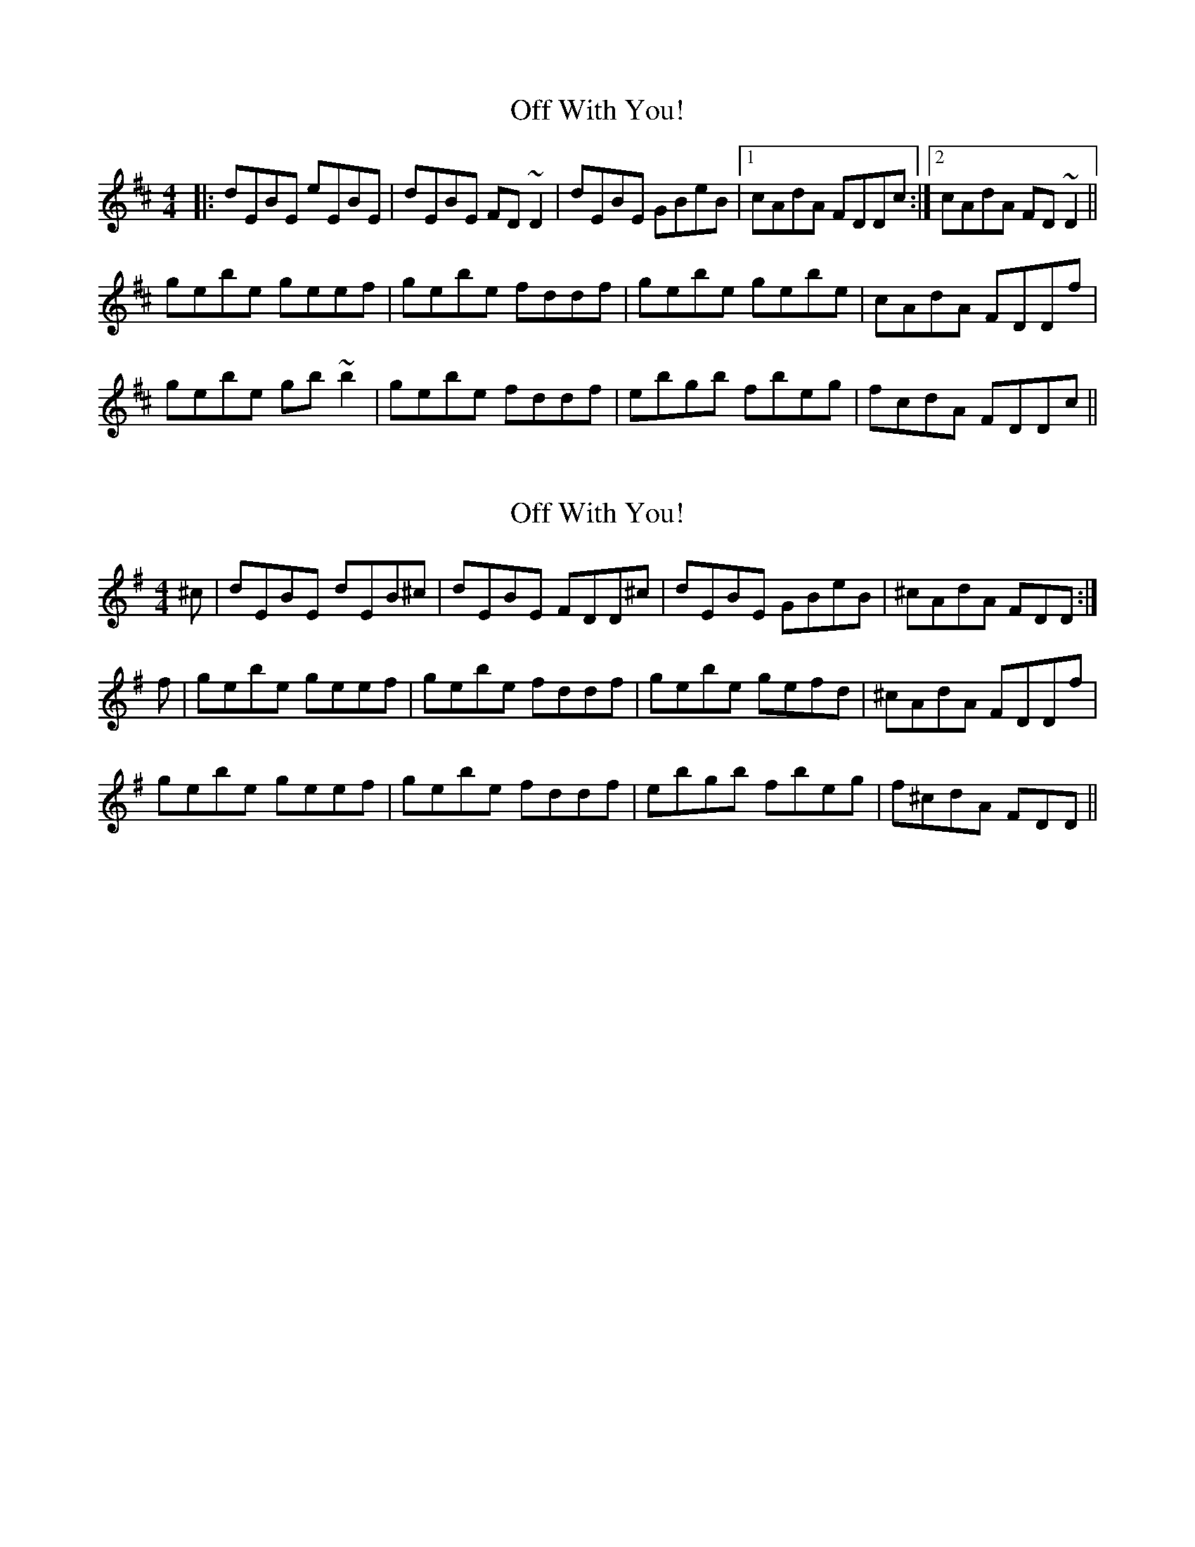 X: 1
T: Off With You!
Z: Josh Kane
S: https://thesession.org/tunes/694#setting694
R: reel
M: 4/4
L: 1/8
K: Edor
|: dEBE eEBE | dEBE FD~D2 | dEBE GBeB |1 cAdA FDDc :|2 cAdA FD~D2 ||
gebe geef | gebe fddf | gebe gebe | cAdA FDDf |
gebe gb~b2 | gebe fddf | ebgb fbeg | fcdA FDDc ||
X: 2
T: Off With You!
Z: javivr
S: https://thesession.org/tunes/694#setting13752
R: reel
M: 4/4
L: 1/8
K: Emin
^c|dEBE dEB^c | dEBE FDD^c| dEBE GBeB | ^cAdA FDD :|f|gebe geef | gebe fddf | gebe gefd | ^cAdA FDDf |gebe geef | gebe fddf | ebgb fbeg | f^cdA FDD ||
X: 3
T: Off With You!
Z: birlibirdie
S: https://thesession.org/tunes/694#setting13753
R: reel
M: 4/4
L: 1/8
K: Bmin
dEBE eEBE | dEBE FDD/D/D | dEBE GBeB |1 cAdA FDDc :|2 cAdA FDD/D/D ||GEBE GEEF | GEBE FDDF | GEBE GEBe | cAdA FDDF |GEBE GBB/B/B | GEBE FDDF | EBGB FBEG | FcdA FDDc ||gAeA aAeA | gAeA BGG/G/G | gAeA ceae |1 fdgd BGGf :|2 fdgd BGG/G/G ||cAeA cAAB | cAeA BGGB | cAeA cAea | fdgd BGGB |cAeA cee/e/e | cAeA BGGB | Aece BeAc | Bfgd BGGf ||aBfB bBfB | aBfB cAA/A/A | aBfB dfbf |1 geae cAAg :|2 geae cAA/A/A ||dBfB dBBc | dBfB cAAc | dBfB dBfb | beae cAAc |dBfB dff/f/f | dBfB cAAc | Bfdf cfBd | cbae cAAe ||
